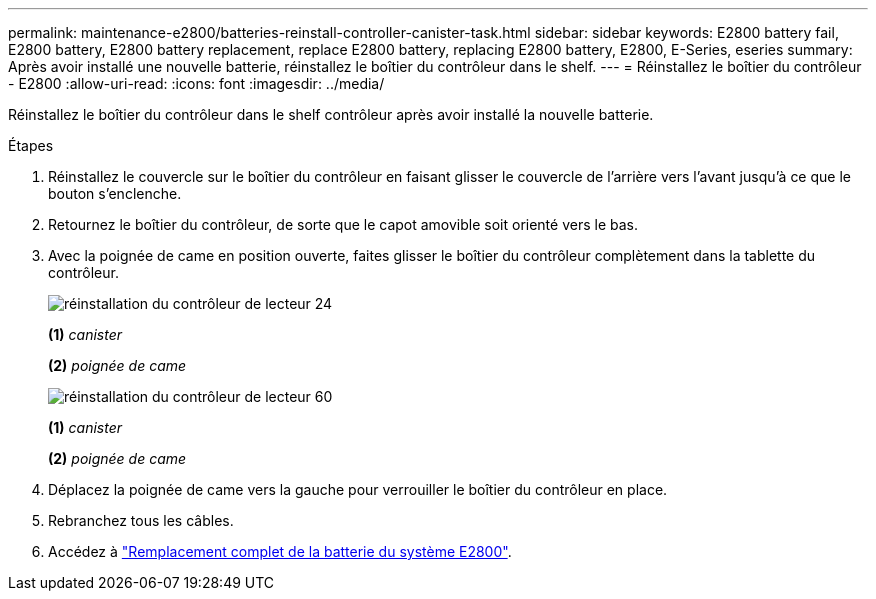 ---
permalink: maintenance-e2800/batteries-reinstall-controller-canister-task.html 
sidebar: sidebar 
keywords: E2800 battery fail, E2800 battery, E2800 battery replacement, replace E2800 battery, replacing E2800 battery, E2800, E-Series, eseries 
summary: Après avoir installé une nouvelle batterie, réinstallez le boîtier du contrôleur dans le shelf. 
---
= Réinstallez le boîtier du contrôleur - E2800
:allow-uri-read: 
:icons: font
:imagesdir: ../media/


[role="lead"]
Réinstallez le boîtier du contrôleur dans le shelf contrôleur après avoir installé la nouvelle batterie.

.Étapes
. Réinstallez le couvercle sur le boîtier du contrôleur en faisant glisser le couvercle de l'arrière vers l'avant jusqu'à ce que le bouton s'enclenche.
. Retournez le boîtier du contrôleur, de sorte que le capot amovible soit orienté vers le bas.
. Avec la poignée de came en position ouverte, faites glisser le boîtier du contrôleur complètement dans la tablette du contrôleur.
+
image::../media/28_dwg_e2824_remove_controller_canister_maint-e2800.gif[réinstallation du contrôleur de lecteur 24]

+
*(1)* _canister_

+
*(2)* _poignée de came_

+
image::../media/28_dwg_e2860_add_controller_canister_maint-e2800.gif[réinstallation du contrôleur de lecteur 60]

+
*(1)* _canister_

+
*(2)* _poignée de came_

. Déplacez la poignée de came vers la gauche pour verrouiller le boîtier du contrôleur en place.
. Rebranchez tous les câbles.
. Accédez à link:batteries-complete-replacement-task.html["Remplacement complet de la batterie du système E2800"].

